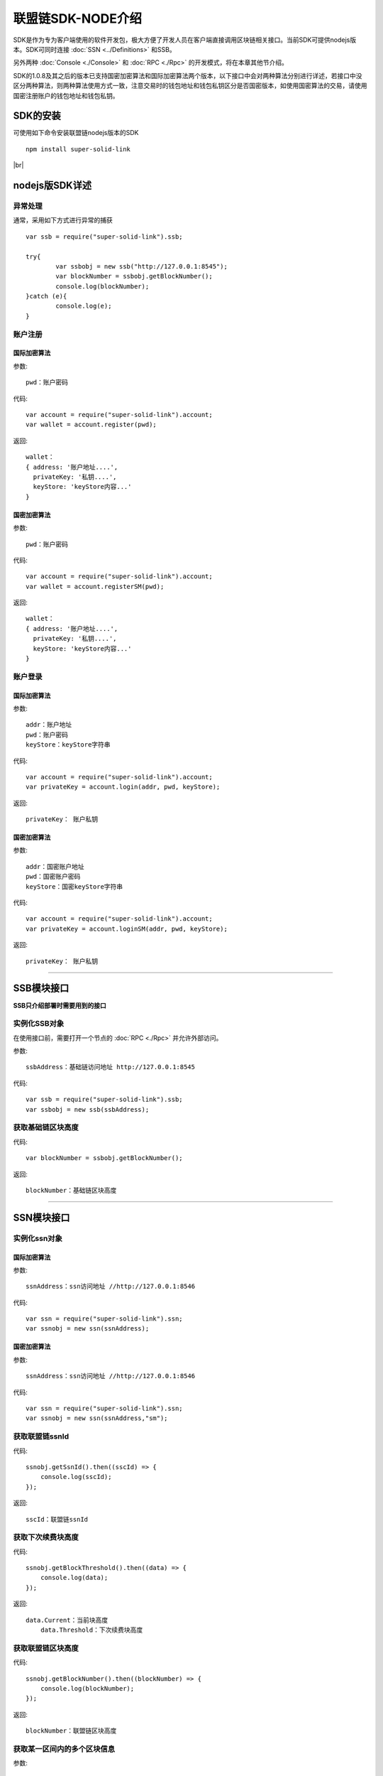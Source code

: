 联盟链SDK-NODE介绍
-----------------------------

SDK是作为专为客户端使用的软件开发包，极大方便了开发人员在客户端直接调用区块链相关接口。当前SDK可提供nodejs版本。SDK可同时连接 :doc:`SSN <../Definitions>` 和SSB。

另外两种 :doc:`Console <./Console>` 和 :doc:`RPC <./Rpc>` 的开发模式，将在本章其他节介绍。

SDK的1.0.8及其之后的版本已支持国密加密算法和国际加密算法两个版本，以下接口中会对两种算法分别进行详述，若接口中没区分两种算法，则两种算法使用方式一致，注意交易时的钱包地址和钱包私钥区分是否国密版本，如使用国密算法的交易，请使用国密注册账户的钱包地址和钱包私钥。

SDK的安装
>>>>>>>>>>>>>>>>>>>>>>>>>>

可使用如下命令安装联盟链nodejs版本的SDK
::
    npm install super-solid-link

.. |br| raw:: html

    <br/>

|br|

nodejs版SDK详述
>>>>>>>>>>>>>>>>>>>>>>>>>>

异常处理
::::::::::::::::::::

通常，采用如下方式进行异常的捕获
::
    var ssb = require("super-solid-link").ssb;

    try{
            var ssbobj = new ssb("http://127.0.0.1:8545");
            var blockNumber = ssbobj.getBlockNumber();
            console.log(blockNumber);
    }catch (e){
            console.log(e);
    }

账户注册
:::::::::::::::::::::
    
国际加密算法
'''''''''''''''''''''''''''

参数:
::
    pwd：账户密码

代码:
::

    var account = require("super-solid-link").account;
    var wallet = account.register(pwd);

返回:
::

    wallet：
    { address: '账户地址....',
      privateKey: '私钥....',
      keyStore: 'keyStore内容...' 
    }
    
国密加密算法
'''''''''''''''''''''''''''

参数:
::
    pwd：账户密码

代码:
::

    var account = require("super-solid-link").account;
    var wallet = account.registerSM(pwd);

返回:
::

    wallet：
    { address: '账户地址....',
      privateKey: '私钥....',
      keyStore: 'keyStore内容...' 
    }
  
账户登录
:::::::::::::::::::::

国际加密算法
'''''''''''''''''''''''''''

参数:
::

    addr：账户地址
    pwd：账户密码
    keyStore：keyStore字符串

代码:
::

    var account = require("super-solid-link").account;
    var privateKey = account.login(addr, pwd, keyStore);

返回:
::

    privateKey： 账户私钥

国密加密算法
'''''''''''''''''''''''''''

参数:
::

    addr：国密账户地址
    pwd：国密账户密码
    keyStore：国密keyStore字符串

代码:
::

    var account = require("super-solid-link").account;
    var privateKey = account.loginSM(addr, pwd, keyStore);

返回:
::

    privateKey： 账户私钥


----------------------------------------------------------------------------------------------

SSB模块接口
>>>>>>>>>>>>>>>>>>>>>>>>>

**SSB只介绍部署时需要用到的接口** 


实例化SSB对象
:::::::::::::::::::::::::
在使用接口前，需要打开一个节点的 :doc:`RPC <./Rpc>` 并允许外部访问。

参数:
::
    ssbAddress：基础链访问地址 http://127.0.0.1:8545
    
代码:
::

    var ssb = require("super-solid-link").ssb;
    var ssbobj = new ssb(ssbAddress);

获取基础链区块高度
:::::::::::::::::::::::::::::::::::::::::::


代码:
::
    var blockNumber = ssbobj.getBlockNumber();

返回:
::
    blockNumber：基础链区块高度

-------------------------------------------------------------------------------------------

SSN模块接口
>>>>>>>>>>>>>>>>>>>>>>>>>>>>>


实例化ssn对象
:::::::::::::::::::::::::::::::::

国际加密算法
'''''''''''''''''''''''''''

参数:
::
    ssnAddress：ssn访问地址 //http://127.0.0.1:8546


代码:
::
    var ssn = require("super-solid-link").ssn;
    var ssnobj = new ssn(ssnAddress);
    
国密加密算法
'''''''''''''''''''''''''''

参数:
::
    ssnAddress：ssn访问地址 //http://127.0.0.1:8546


代码:
::
    var ssn = require("super-solid-link").ssn;
    var ssnobj = new ssn(ssnAddress,"sm");

获取联盟链ssnId
:::::::::::::::::::::::::


代码:
::
    ssnobj.getSsnId().then((sscId) => {
        console.log(sscId);
    });

返回:
::
    sscId：联盟链ssnId
	
	
获取下次续费块高度
:::::::::::::::::::::::::::::


代码:
::
    ssnobj.getBlockThreshold().then((data) => {
        console.log(data);
    });

返回:
::
    data.Current：当前块高度
	data.Threshold：下次续费块高度
	
获取联盟链区块高度
::::::::::::::::::::::::::::::::::::::::::


代码:
::
    ssnobj.getBlockNumber().then((blockNumber) => {
        console.log(blockNumber);
    });

返回:
::
    blockNumber：联盟链区块高度
    
获取某一区间内的多个区块信息
:::::::::::::::::::::::::::::::::::::::::::::::::

参数:
::
    start：开始高度
    end：结束高度

代码:
::
    ssnobj.getBlockList(start, end).then((blockListInfo) => {
        console.log(blockListInfo);
    });

返回:
::
    blockListInfo：区块信息List
    
获取联盟链某一区块信息
::::::::::::::::::::::::::::::::::::::::::

参数:
::
    blockNumber：区块高度

代码:
::
    ssnobj.getBlock(blockNumber).then((blockInfo) => {
        console.log(blockInfo);
    });

返回:
::
    blockInfo：某一区块信息
    
通过交易HASH获取联盟链的交易信息
::::::::::::::::::::::::::::::::::::::::::::::::::::::::


参数:
::
    transactionHash：交易hash

代码:
::
    ssnobj.getTransactionByHash(transactionHash).then((transactionInfo) => {
        console.log(transactionInfo);
    });

返回:
::
    transactionInfo：交易详情
	
通过交易hash获取联盟链的tx执行结果
::::::::::::::::::::::::::::::::::::::::::


参数:
::
    transactionHash：交易hash

代码:
::
    ssnobj.getTransactionReceiptByHash(transactionHash).then((result) => {
        console.log(result);
    });

返回:
::
    result：执行结果
	
获取联盟链已注册合约列表
::::::::::::::::::::::::::::::::::


代码:
::
    ssnobj.getContractAddrList().then((result) => {
        console.log(result);
    });

返回:
::
    result：合约列表
    
获取联盟链账户余额
::::::::::::::::::::::::::::::::::


参数:
::
    addr：账户地址

代码:
::
    ssnobj.getBalance(addr).then((balance) => {
        console.log(balance);
    });

返回:
::
    data：联盟链账户余额（erc20最小单位）
    
    
获取Nonce
:::::::::::::::::::::::::


参数:
::
    addr：账户钱包地址

代码:
::
    ssnobj.getNonce(addr).then((nonce) => {
        console.log(nonce);
    });;

返回:
::
    nonce：得到的nonce
    
获取联盟链详细信息
:::::::::::::::::::::::::

代码:
::
    ssnobj.getAppChainInfo().then((appChainInfo) => {
        console.log(appChainInfo);
    });

返回:
::
    appChainInfo：联盟链信息

   
调用联盟链合约
::::::::::::::::::::::::

参数:
::
    contractAddress：dapp合约地址
    param：例如合约中存在一个无参的方法getDechatInfo，则传入["getDechatInfo"];
             存在一个有参的方法getTopicList(uint pageNum, uint pageSize), 则传入["getTopicList", 0, 20]

代码:
::
    ssnobj.callContract(contractAddress, param).then((data) => {
        console.log(data);
    });

返回:
::
    data：调用合约返回信息
    
调用墨珩联盟链合约
::::::::::::::::::::::::

参数:
::
    contractAddress: dapp合约地址
    FuncName: 例如合约中存在一个方法名，如issue;
    method: 方法，例如issue(address,uint256)
    paramTypes: 参数类型数组 ['address','uint256']
    paramValues: 参数值数组 ['0x.....',10000]

代码:
::
    ssnobj.mhCallContract(contractAddress, FuncName, method, paramTypes, paramValues).then((data) => {
        console.log(data);
    });

返回:
::
    data：调用合约返回信息
	    
获取交易Data
:::::::::::::::::::::::::

参数:
::
    method：方法 例 "issue(address,uint256)"
    paramTypes：paramTypes 参数类型数组 例['address','uint256']
    paramValues：paramValues 参数值数组 例['0x.....',10000]（如需要传金额的入参为erc20最小单位）

代码:
::
    var data = ssnobj.getData(method,paramTypes,paramValues);

返回:
::
    data：data字符串


联盟链加签交易
:::::::::::::::::::::::::

参数:
::
    from：发送方的钱包地址
    contractAddress：联盟链合约地址
    amount：交易金额
    method：方法 例 "issue(address,uint256)"
    paramTypes：paramTypes 参数类型数组 例['address','uint256']
    paramValues：paramValues 参数值数组 例['0x.....',10000]（如需要传金额的入参为erc20最小单位）
    privateKey：发送方钱包私钥
    nonce：发送方账户nonce(非必填)

代码:
::
    ssnobj.sendRawTransaction(from, contractAddress, amount, method, paramTypes, paramValues, privateKey, nonce).then((hash) => {
        console.log(hash);
    });

返回:
::
    hash：交易hash
    
加签交易（转账）
::::::::::::::::::::::::

参数:
::
    from：交易发起人
    to：交易接收人
    amount：交易金额
    strData：交易备注
    privateKey：交易发起人私钥
    nonce：发起人账户nonce(非必填)

代码:
::
    ssnobj.sendRawTransactionPrivate(from, to, amount, strData, privateKey, nonce).then((hash) => {
        console.log(data);
    });

返回:
::
    hash：交易hash
	
获取本地加签交易
::::::::::::::::::::::::

参数:
::
    from：发送方的钱包地址
    contractAddress：联盟链合约地址
    amount：交易金额
    method：方法 例 "issue(address,uint256)"
    paramTypes：paramTypes 参数类型数组 例['address','uint256']
    paramValues：paramValues 参数值数组 例['0x.....',10000]（如需要传金额的入参为erc20最小单位）
    privateKey：发送方钱包私钥

代码:
::
    ssnobj.getSignedTx(from, contractAddress, amount, method, paramTypes, paramValues, privateKey).then((signedTx) => {
        console.log(signedTx);
    });

返回:
::
    signedTx：交易加签后交易体
	
发送已加签好的交易
::::::::::::::::::::::::

参数:
::
    signTx：交易加签后交易体

代码:
::
    ssnobj.sendSignTransaction(signTx).then((hash) => {
        console.log(hash);
    });

返回:
::
    hash：交易hash





